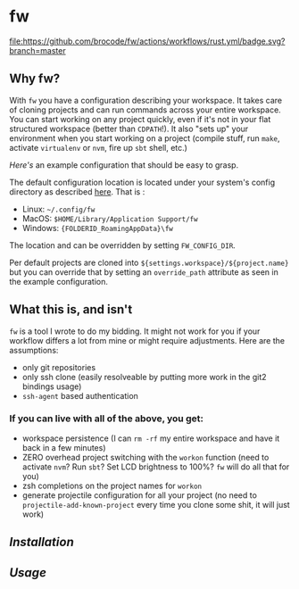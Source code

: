 [[./logo/fw_rgb.png]]

* fw
  [[https://github.com/brocode/fw/blob/nested-values/.github/workflows/rust.yml][file:https://github.com/brocode/fw/actions/workflows/rust.yml/badge.svg?branch=master]]
  [[https://crates.io/crates/fw][file:https://img.shields.io/crates/v/fw.svg]]

  [[https://asciinema.org/a/222856][https://asciinema.org/a/222856.png]]

** Why fw?
   With ~fw~ you have a configuration describing your workspace.  It
   takes care of cloning projects and can run commands across your
   entire workspace.  You can start working on any project quickly,
   even if it's not in your flat structured workspace (better than
   ~CDPATH~!).  It also "sets up" your environment when you start
   working on a project (compile stuff, run ~make~, activate ~virtualenv~
   or ~nvm~, fire up ~sbt~ shell, etc.)

   [[doc/example_config][Here's]] an example configuration that should be easy to grasp. 
   
   The default configuration location is located under your system's config directory as described [[https://docs.rs/dirs/3.0.2/dirs/fn.config_dir.html][here]]. That is :
   - Linux: =~/.config/fw=
   - MacOS: =$HOME/Library/Application Support/fw=
   - Windows: ={FOLDERID_RoamingAppData}\fw=
   
   The location and can be overridden by setting ~FW_CONFIG_DIR~.

   Per default projects are cloned into
   ~${settings.workspace}/${project.name}~ but you can override that by
   setting an ~override_path~ attribute as seen in the example
   configuration.

** What this is, and isn't
   ~fw~ is a tool I wrote to do my bidding. It might not work for you if your workflow differs a lot from mine or might require adjustments.
   Here are the assumptions:

   - only git repositories
   - only ssh clone (easily resolveable by putting more work in the git2 bindings usage)
   - ~ssh-agent~ based authentication

*** If you can live with all of the above, you get:
    - workspace persistence (I can ~rm -rf~ my entire workspace and have it back in a few minutes)
    - ZERO overhead project switching with the ~workon~ function (need to activate ~nvm~? Run ~sbt~? Set LCD brightness to 100%? ~fw~ will do all that for you)
    - zsh completions on the project names for ~workon~
    - generate projectile configuration for all your project (no need to ~projectile-add-known-project~ every time you clone some shit, it will just work)

** [[doc/installation.org][Installation]]
** [[doc/usage.org][Usage]]
